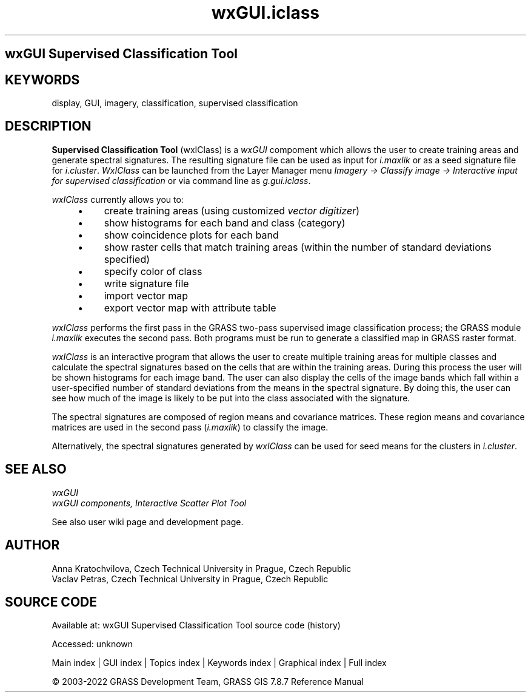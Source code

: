 .TH wxGUI.iclass 1 "" "GRASS 7.8.7" "GRASS GIS User's Manual"
.SH wxGUI Supervised Classification Tool
.SH KEYWORDS
display, GUI, imagery, classification, supervised classification
.SH DESCRIPTION
.PP
\fBSupervised Classification Tool\fR (wxIClass) is
a \fIwxGUI\fR compoment which allows the
user to create training areas and generate spectral signatures.  The
resulting signature file can be used as input for
\fIi.maxlik\fR
or as a seed signature file for
\fIi.cluster\fR.
\fIWxIClass\fR can be launched from the Layer Manager
menu \fIImagery → Classify image → Interactive input for
supervised classification\fR or via command line
as \fIg.gui.iclass\fR.
.PP
\fIwxIClass\fR currently allows you to:
.RS 4n
.IP \(bu 4n
create training areas
(using customized \fIvector
digitizer\fR)
.IP \(bu 4n
show histograms for each band and class (category)
.IP \(bu 4n
show coincidence plots for each band
.IP \(bu 4n
show raster cells that match training areas
(within the number of standard deviations specified)
.IP \(bu 4n
specify color of class
.IP \(bu 4n
write signature file
.IP \(bu 4n
import vector map
.IP \(bu 4n
export vector map with attribute table
.RE
.br
.br
.br
.PP
\fIwxIClass\fR performs the first pass in the GRASS two\-pass supervised image
classification process; the GRASS module
\fIi.maxlik\fR executes the second pass.
Both programs must be run to generate a classified map in GRASS
raster format.
.PP
\fIwxIClass\fR is an interactive program that allows the user to create
multiple training areas for multiple classes and calculate the spectral
signatures based on the cells that are within the training areas.
During this process the user will be
shown histograms for each image band.
The user can also display the cells of the image bands which fall within
a user\-specified number of standard deviations from the means in the spectral signature.
By doing this, the user can see how much of the image
is likely to be put into the class associated with the signature.
.PP
The spectral signatures are composed of region means and covariance matrices.
These region means and covariance matrices are used in
the second pass (\fIi.maxlik\fR)
to classify the image.
.PP
Alternatively, the spectral signatures generated by \fIwxIClass\fR can be
used for seed means for the clusters in
\fIi.cluster\fR.
.SH SEE ALSO
\fI
wxGUI
.br
wxGUI components,
Interactive Scatter Plot Tool
\fR
.PP
See also
user wiki page
and development page.
.SH AUTHOR
Anna Kratochvilova,
Czech Technical University in Prague, Czech Republic
.br
Vaclav Petras,
Czech Technical University in Prague, Czech Republic
.SH SOURCE CODE
.PP
Available at:
wxGUI Supervised Classification Tool source code
(history)
.PP
Accessed: unknown
.PP
Main index |
GUI index |
Topics index |
Keywords index |
Graphical index |
Full index
.PP
© 2003\-2022
GRASS Development Team,
GRASS GIS 7.8.7 Reference Manual
